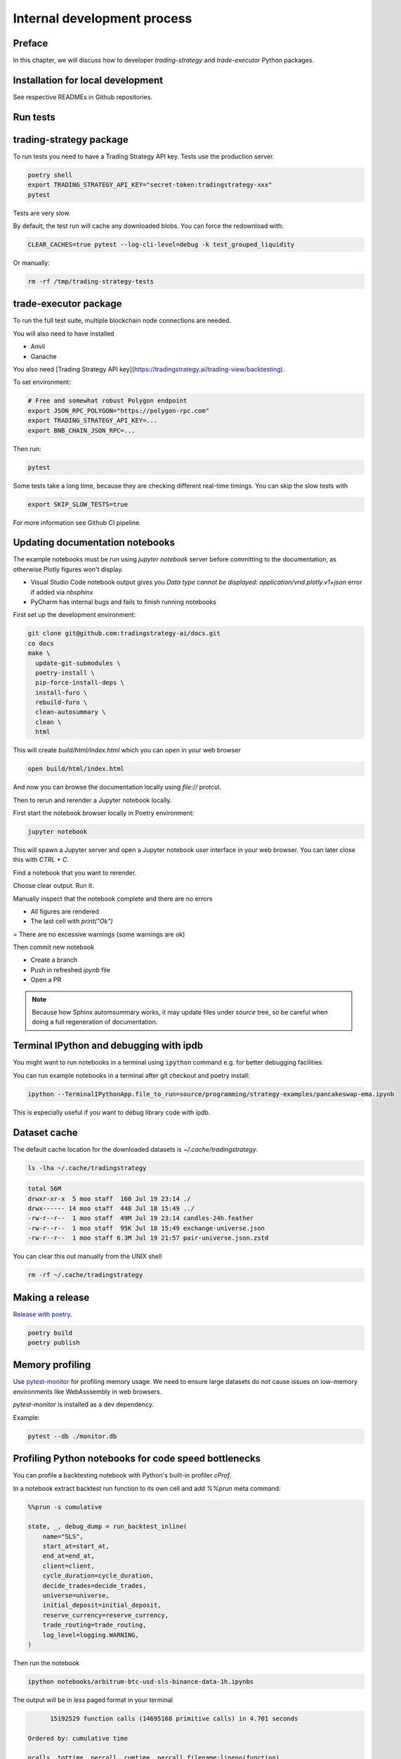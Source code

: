 Internal development process
============================

Preface
-------

In this chapter, we will discuss how to developer `trading-strategy`
and `trade-executor` Python packages.

Installation for local development
----------------------------------

See respective READMEs in Github repositories.

Run tests
---------

trading-strategy package
------------------------

To run tests you need to have a Trading Strategy API key. Tests use the production server.

.. code-block:: shell

    poetry shell
    export TRADING_STRATEGY_API_KEY="secret-token:tradingstrategy-xxx"
    pytest

Tests are very slow.

By default, the test run will cache any downloaded blobs. You can force the redownload with:

.. code-block:: shell

    CLEAR_CACHES=true pytest --log-cli-level=debug -k test_grouped_liquidity

Or manually:

.. code-block:: shell

    rm -rf /tmp/trading-strategy-tests

trade-executor package
----------------------

To run the full test suite, multiple blockchain node connections are needed.

You will also need to have installed

* Anvil

* Ganache

You also need [Trading Strategy API key](https://tradingstrategy.ai/trading-view/backtesting).

To set environment:

.. code-block:: shell

    # Free and somewhat robust Polygon endpoint
    export JSON_RPC_POLYGON="https://polygon-rpc.com"
    export TRADING_STRATEGY_API_KEY=...
    export BNB_CHAIN_JSON_RPC=...

Then run:

.. code-block:: shell

    pytest

Some tests take a long time, because they are checking different real-time timings.
You can skip the slow tests with

.. code-block:: shell

    export SKIP_SLOW_TESTS=true

For more information see Github CI pipeline.


Updating documentation notebooks
--------------------------------

The example notebooks must be run using `jupyter notebook` server
before committing to the documentation, as otherwise Plotly figures won't display.

- Visual Studio Code notebook output gives you `Data type cannot be displayed: application/vnd.plotly.v1+json`
  error if added via `nbsphinx`

- PyCharm has internal bugs and fails to finish running notebooks

First set up the development environment:

.. code-block:: shell

    git clone git@github.com:tradingstrategy-ai/docs.git
    co docs
    make \
      update-git-submodules \
      poetry-install \
      pip-force-install-deps \
      install-furo \
      rebuild-furo \
      clean-autosummary \
      clean \
      html

This will create `build/html/index.html` which you can open in your web browser

.. code-block:: shell

    open build/html/index.html

And now you can browse the documentation locally using `file://` protcol.

Then to rerun and rerender a Jupyter notebook locally.

First start the notebook browser locally in Poetry environment:

.. code-block::

    jupyter notebook

This will spawn a Jupyter server and open a Jupyter notebook user interface
in your web browser. You can later close this with `CTRL + C`.

Find a notebook that you want to rerender.

Choose clear output. Run it.

Manually inspect that the notebook complete and there are no errors

- All figures are rendered

- The last cell with `print("Ok")`

= There are no excessive warnings (some warnings are ok)

Then commit new notebook

- Create a branch

- Push in refreshed `ipynb` file

- Open a PR

.. note ::

    Because how Sphinx automsummary works, it may update files under `source` tree, so be careful
    when doing a full regeneration of documentation.

Terminal IPython and debugging with ipdb
----------------------------------------

You might want to run notebooks in a terminal using ``ipython`` command e.g. for better debugging facilities.

You can run example notebooks in a terminal after git checkout and poetry install:

.. code-block:: shell

    ipython --TerminalIPythonApp.file_to_run=source/programming/strategy-examples/pancakeswap-ema.ipynb

This is especially useful if you want to debug library code with ipdb.

Dataset cache
-------------

The default cache location for the downloaded datasets is `~/.cache/tradingstrategy`.

.. code-block:: shell

    ls -lha ~/.cache/tradingstrategy

.. code-block:: text

    total 56M
    drwxr-xr-x  5 moo staff  160 Jul 19 23:14 ./
    drwx------ 14 moo staff  448 Jul 18 15:49 ../
    -rw-r--r--  1 moo staff  49M Jul 19 23:14 candles-24h.feather
    -rw-r--r--  1 moo staff  95K Jul 18 15:49 exchange-universe.json
    -rw-r--r--  1 moo staff 6.3M Jul 19 21:57 pair-universe.json.zstd


You can clear this out manually from the UNIX shell

.. code-block:: shell

    rm -rf ~/.cache/tradingstrategy

Making a release
----------------

`Release with poetry <https://python-poetry.org/docs/cli/>`_.

.. code-block:: shell

    poetry build
    poetry publish

Memory profiling
----------------

Use `pytest-monitor <https://github.com/CFMTech/pytest-monitor>`__ for
profiling memory usage. We need to ensure large datasets
do not cause issues on low-memory environments like WebAsssembly
in web browsers.

`pytest-monitor` is installed as a dev dependency.

Example:

.. code-block:: shell

    pytest --db ./monitor.db

Profiling Python notebooks for code speed bottlenecks
-----------------------------------------------------

You can profile a backtesting notebook with Python's
built-in profiler `cProf`.

In a notebook extract backtest run function to its own
cell and add `%%prun` meta command:

.. code-block:: ipython

    %%prun -s cumulative

    state, _, debug_dump = run_backtest_inline(
        name="SLS",
        start_at=start_at,
        end_at=end_at,
        client=client,
        cycle_duration=cycle_duration,
        decide_trades=decide_trades,
        universe=universe,
        initial_deposit=initial_deposit,
        reserve_currency=reserve_currency,
        trade_routing=trade_routing,
        log_level=logging.WARNING,
    )

Then run the notebook

.. code-block:: shell

    ipython notebooks/arbitrum-btc-usd-sls-binance-data-1h.ipynbs

The output will be in `less` paged format in your terminal

.. code-block:: text

         15192529 function calls (14695168 primitive calls) in 4.701 seconds

   Ordered by: cumulative time

   ncalls  tottime  percall  cumtime  percall filename:lineno(function)
      2/1    0.000    0.000    4.706    4.706 {built-in method builtins.exec}
        1    0.000    0.000    4.706    4.706 <string>:1(<module>)
        1    0.000    0.000    4.706    4.706 backtest_runner.py:405(run_backtest_inline)
        1    0.000    0.000    4.706    4.706 backtest_runner.py:297(run_backtest)
        1    0.000    0.000    4.706    4.706 loop.py:1209(run_and_setup_backtest)
        1    0.010    0.010    4.706    4.706 loop.py:669(run_backtest)
     1416    0.007    0.000    4.162    0.003 loop.py:328(tick)
     1416    0.013    0.000    4.138    0.003 runner.py:329(tick)


For more information

- `%%prun magic <https://ipython.readthedocs.io/en/stable/interactive/magics.html#magic-prun>`__
- `Stackoverflow post <https://stackoverflow.com/questions/28328482/profiling-a-notebook-ipython>`__


Building Docker image locally
-----------------------------

For testing `trade-executor` command or for writing documentation with an unreleased version.

.. code-block:: shell

    docker build -t ghcr.io/tradingstrategy-ai/trade-executo/trade-executor:latest .

Then copy-paste the image hash from `docker build` output and run:

.. code-block:: shell

    docker run -it cf308d43ad577c5194dd8669316a6a80ba6adc901f461ddf287f14915f206082 --help

Converting backtest notebooks to PDF
------------------------------------

You might want to convert backtest results Jupyter Notebooks for PDF format
to share them.

Make sure you initialise notebook charting in static (offline) mode:

.. code-block:: python

    from tradeexecutor.backtest.notebook import setup_charting_and_output, OutputMode
    # Set Jupyter Notebook output mode parameters
    setup_charting_and_output(OutputMode.static)

Run the notebook e.g. using Visual Studio Code.

Then you can use `nbconvert` to generate a PDF out of the notebook:

.. code-block:: shell

    # Mactex takes long to install
    brew install --cask mactex
    eval "$(/usr/libexec/path_helper)"
    jupyter nbconvert --to pdf uniswap_v3_1h_arbitrum.ipynb

This will generate PDF file from the notebook.



